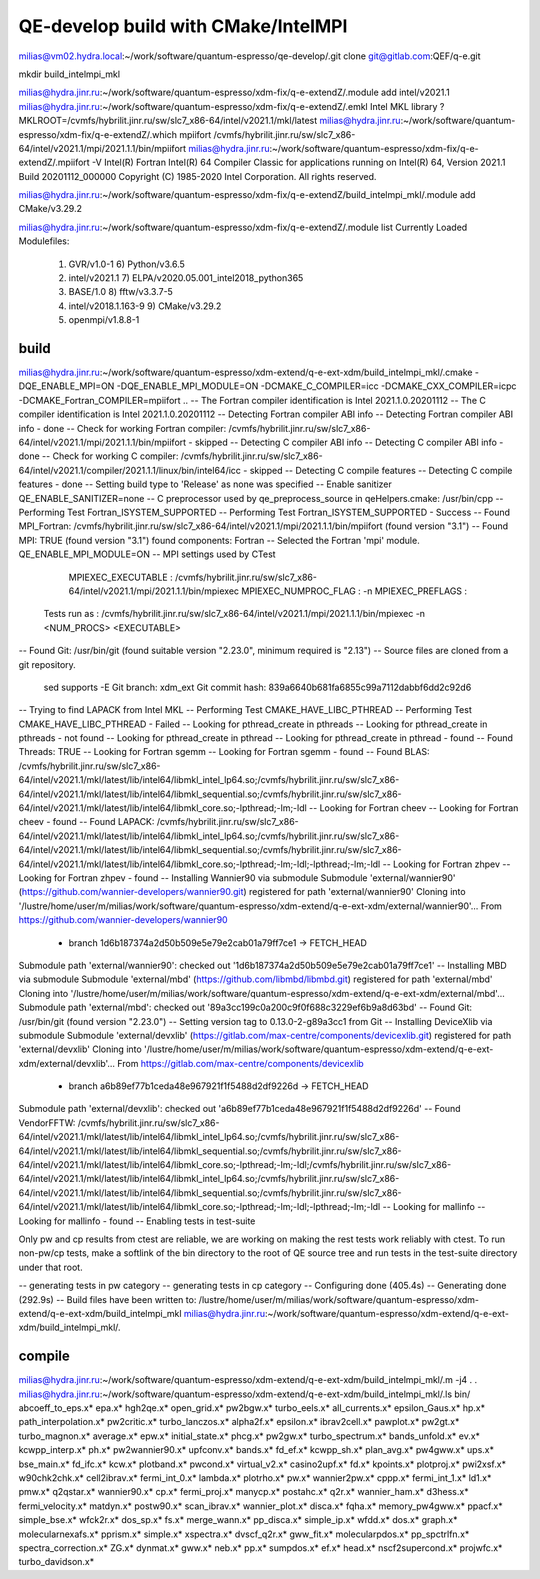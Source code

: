 ====================================
QE-develop build with CMake/IntelMPI 
====================================

milias@vm02.hydra.local:~/work/software/quantum-espresso/qe-develop/.git clone git@gitlab.com:QEF/q-e.git  


mkdir build_intelmpi_mkl

milias@hydra.jinr.ru:~/work/software/quantum-espresso/xdm-fix/q-e-extendZ/.module add intel/v2021.1
milias@hydra.jinr.ru:~/work/software/quantum-espresso/xdm-fix/q-e-extendZ/.emkl
Intel MKL library ? MKLROOT=/cvmfs/hybrilit.jinr.ru/sw/slc7_x86-64/intel/v2021.1/mkl/latest
milias@hydra.jinr.ru:~/work/software/quantum-espresso/xdm-fix/q-e-extendZ/.which mpiifort
/cvmfs/hybrilit.jinr.ru/sw/slc7_x86-64/intel/v2021.1/mpi/2021.1.1/bin/mpiifort
milias@hydra.jinr.ru:~/work/software/quantum-espresso/xdm-fix/q-e-extendZ/.mpiifort -V
Intel(R) Fortran Intel(R) 64 Compiler Classic for applications running on Intel(R) 64, Version 2021.1 Build 20201112_000000
Copyright (C) 1985-2020 Intel Corporation.  All rights reserved.

milias@hydra.jinr.ru:~/work/software/quantum-espresso/xdm-fix/q-e-extendZ/build_intelmpi_mkl/.module add CMake/v3.29.2

milias@hydra.jinr.ru:~/work/software/quantum-espresso/xdm-fix/q-e-extendZ/.module list
Currently Loaded Modulefiles:
  1) GVR/v1.0-1                              6) Python/v3.6.5
  2) intel/v2021.1                           7) ELPA/v2020.05.001_intel2018_python365
  3) BASE/1.0                                8) fftw/v3.3.7-5
  4) intel/v2018.1.163-9                     9) CMake/v3.29.2
  5) openmpi/v1.8.8-1

build
~~~~~
milias@hydra.jinr.ru:~/work/software/quantum-espresso/xdm-extend/q-e-ext-xdm/build_intelmpi_mkl/.cmake -DQE_ENABLE_MPI=ON -DQE_ENABLE_MPI_MODULE=ON   -DCMAKE_C_COMPILER=icc -DCMAKE_CXX_COMPILER=icpc -DCMAKE_Fortran_COMPILER=mpiifort ..
-- The Fortran compiler identification is Intel 2021.1.0.20201112
-- The C compiler identification is Intel 2021.1.0.20201112
-- Detecting Fortran compiler ABI info
-- Detecting Fortran compiler ABI info - done
-- Check for working Fortran compiler: /cvmfs/hybrilit.jinr.ru/sw/slc7_x86-64/intel/v2021.1/mpi/2021.1.1/bin/mpiifort - skipped
-- Detecting C compiler ABI info
-- Detecting C compiler ABI info - done
-- Check for working C compiler: /cvmfs/hybrilit.jinr.ru/sw/slc7_x86-64/intel/v2021.1/compiler/2021.1.1/linux/bin/intel64/icc - skipped
-- Detecting C compile features
-- Detecting C compile features - done
-- Setting build type to 'Release' as none was specified
-- Enable sanitizer QE_ENABLE_SANITIZER=none
-- C preprocessor used by qe_preprocess_source in qeHelpers.cmake: /usr/bin/cpp
-- Performing Test Fortran_ISYSTEM_SUPPORTED
-- Performing Test Fortran_ISYSTEM_SUPPORTED - Success
-- Found MPI_Fortran: /cvmfs/hybrilit.jinr.ru/sw/slc7_x86-64/intel/v2021.1/mpi/2021.1.1/bin/mpiifort (found version "3.1")
-- Found MPI: TRUE (found version "3.1") found components: Fortran
-- Selected the Fortran 'mpi' module. QE_ENABLE_MPI_MODULE=ON
-- MPI settings used by CTest
     MPIEXEC_EXECUTABLE : /cvmfs/hybrilit.jinr.ru/sw/slc7_x86-64/intel/v2021.1/mpi/2021.1.1/bin/mpiexec
     MPIEXEC_NUMPROC_FLAG : -n
     MPIEXEC_PREFLAGS :
   Tests run as : /cvmfs/hybrilit.jinr.ru/sw/slc7_x86-64/intel/v2021.1/mpi/2021.1.1/bin/mpiexec -n <NUM_PROCS>  <EXECUTABLE>
-- Found Git: /usr/bin/git (found suitable version "2.23.0", minimum required is "2.13")
-- Source files are cloned from a git repository.
   sed supports -E
   Git branch: xdm_ext
   Git commit hash: 839a6640b681fa6855c99a7112dabbf6dd2c92d6
-- Trying to find LAPACK from Intel MKL
-- Performing Test CMAKE_HAVE_LIBC_PTHREAD
-- Performing Test CMAKE_HAVE_LIBC_PTHREAD - Failed
-- Looking for pthread_create in pthreads
-- Looking for pthread_create in pthreads - not found
-- Looking for pthread_create in pthread
-- Looking for pthread_create in pthread - found
-- Found Threads: TRUE
-- Looking for Fortran sgemm
-- Looking for Fortran sgemm - found
-- Found BLAS: /cvmfs/hybrilit.jinr.ru/sw/slc7_x86-64/intel/v2021.1/mkl/latest/lib/intel64/libmkl_intel_lp64.so;/cvmfs/hybrilit.jinr.ru/sw/slc7_x86-64/intel/v2021.1/mkl/latest/lib/intel64/libmkl_sequential.so;/cvmfs/hybrilit.jinr.ru/sw/slc7_x86-64/intel/v2021.1/mkl/latest/lib/intel64/libmkl_core.so;-lpthread;-lm;-ldl
-- Looking for Fortran cheev
-- Looking for Fortran cheev - found
-- Found LAPACK: /cvmfs/hybrilit.jinr.ru/sw/slc7_x86-64/intel/v2021.1/mkl/latest/lib/intel64/libmkl_intel_lp64.so;/cvmfs/hybrilit.jinr.ru/sw/slc7_x86-64/intel/v2021.1/mkl/latest/lib/intel64/libmkl_sequential.so;/cvmfs/hybrilit.jinr.ru/sw/slc7_x86-64/intel/v2021.1/mkl/latest/lib/intel64/libmkl_core.so;-lpthread;-lm;-ldl;-lpthread;-lm;-ldl
-- Looking for Fortran zhpev
-- Looking for Fortran zhpev - found
-- Installing Wannier90 via submodule
Submodule 'external/wannier90' (https://github.com/wannier-developers/wannier90.git) registered for path 'external/wannier90'
Cloning into '/lustre/home/user/m/milias/work/software/quantum-espresso/xdm-extend/q-e-ext-xdm/external/wannier90'...
From https://github.com/wannier-developers/wannier90
 * branch            1d6b187374a2d50b509e5e79e2cab01a79ff7ce1 -> FETCH_HEAD
Submodule path 'external/wannier90': checked out '1d6b187374a2d50b509e5e79e2cab01a79ff7ce1'
-- Installing MBD via submodule
Submodule 'external/mbd' (https://github.com/libmbd/libmbd.git) registered for path 'external/mbd'
Cloning into '/lustre/home/user/m/milias/work/software/quantum-espresso/xdm-extend/q-e-ext-xdm/external/mbd'...
Submodule path 'external/mbd': checked out '89a3cc199c0a200c9f0f688c3229ef6b9a8d63bd'
-- Found Git: /usr/bin/git (found version "2.23.0")
-- Setting version tag to 0.13.0-2-g89a3cc1 from Git
-- Installing DeviceXlib via submodule
Submodule 'external/devxlib' (https://gitlab.com/max-centre/components/devicexlib.git) registered for path 'external/devxlib'
Cloning into '/lustre/home/user/m/milias/work/software/quantum-espresso/xdm-extend/q-e-ext-xdm/external/devxlib'...
From https://gitlab.com/max-centre/components/devicexlib
 * branch            a6b89ef77b1ceda48e967921f1f5488d2df9226d -> FETCH_HEAD
Submodule path 'external/devxlib': checked out 'a6b89ef77b1ceda48e967921f1f5488d2df9226d'
-- Found VendorFFTW: /cvmfs/hybrilit.jinr.ru/sw/slc7_x86-64/intel/v2021.1/mkl/latest/lib/intel64/libmkl_intel_lp64.so;/cvmfs/hybrilit.jinr.ru/sw/slc7_x86-64/intel/v2021.1/mkl/latest/lib/intel64/libmkl_sequential.so;/cvmfs/hybrilit.jinr.ru/sw/slc7_x86-64/intel/v2021.1/mkl/latest/lib/intel64/libmkl_core.so;-lpthread;-lm;-ldl;/cvmfs/hybrilit.jinr.ru/sw/slc7_x86-64/intel/v2021.1/mkl/latest/lib/intel64/libmkl_intel_lp64.so;/cvmfs/hybrilit.jinr.ru/sw/slc7_x86-64/intel/v2021.1/mkl/latest/lib/intel64/libmkl_sequential.so;/cvmfs/hybrilit.jinr.ru/sw/slc7_x86-64/intel/v2021.1/mkl/latest/lib/intel64/libmkl_core.so;-lpthread;-lm;-ldl;-lpthread;-lm;-ldl
-- Looking for mallinfo
-- Looking for mallinfo - found
-- Enabling tests in test-suite

Only pw and cp results from ctest are reliable, we are working on making the rest tests work reliably with ctest. To run non-pw/cp tests, make a softlink of the bin directory to the root of QE source tree and run tests in the test-suite directory under that root.

-- generating tests in pw category
-- generating tests in cp category
-- Configuring done (405.4s)
-- Generating done (292.9s)
-- Build files have been written to: /lustre/home/user/m/milias/work/software/quantum-espresso/xdm-extend/q-e-ext-xdm/build_intelmpi_mkl
milias@hydra.jinr.ru:~/work/software/quantum-espresso/xdm-extend/q-e-ext-xdm/build_intelmpi_mkl/.

compile
~~~~~~~~
milias@hydra.jinr.ru:~/work/software/quantum-espresso/xdm-extend/q-e-ext-xdm/build_intelmpi_mkl/.m -j4
.
.
milias@hydra.jinr.ru:~/work/software/quantum-espresso/xdm-extend/q-e-ext-xdm/build_intelmpi_mkl/.ls bin/
abcoeff_to_eps.x*  epa.x*             hgh2qe.x*           open_grid.x*           pw2bgw.x*              turbo_eels.x*
all_currents.x*    epsilon_Gaus.x*    hp.x*               path_interpolation.x*  pw2critic.x*           turbo_lanczos.x*
alpha2f.x*         epsilon.x*         ibrav2cell.x*       pawplot.x*             pw2gt.x*               turbo_magnon.x*
average.x*         epw.x*             initial_state.x*    phcg.x*                pw2gw.x*               turbo_spectrum.x*
bands_unfold.x*    ev.x*              kcwpp_interp.x*     ph.x*                  pw2wannier90.x*        upfconv.x*
bands.x*           fd_ef.x*           kcwpp_sh.x*         plan_avg.x*            pw4gww.x*              ups.x*
bse_main.x*        fd_ifc.x*          kcw.x*              plotband.x*            pwcond.x*              virtual_v2.x*
casino2upf.x*      fd.x*              kpoints.x*          plotproj.x*            pwi2xsf.x*             w90chk2chk.x*
cell2ibrav.x*      fermi_int_0.x*     lambda.x*           plotrho.x*             pw.x*                  wannier2pw.x*
cppp.x*            fermi_int_1.x*     ld1.x*              pmw.x*                 q2qstar.x*             wannier90.x*
cp.x*              fermi_proj.x*      manycp.x*           postahc.x*             q2r.x*                 wannier_ham.x*
d3hess.x*          fermi_velocity.x*  matdyn.x*           postw90.x*             scan_ibrav.x*          wannier_plot.x*
disca.x*           fqha.x*            memory_pw4gww.x*    ppacf.x*               simple_bse.x*          wfck2r.x*
dos_sp.x*          fs.x*              merge_wann.x*       pp_disca.x*            simple_ip.x*           wfdd.x*
dos.x*             graph.x*           molecularnexafs.x*  pprism.x*              simple.x*              xspectra.x*
dvscf_q2r.x*       gww_fit.x*         molecularpdos.x*    pp_spctrlfn.x*         spectra_correction.x*  ZG.x*
dynmat.x*          gww.x*             neb.x*              pp.x*                  sumpdos.x*
ef.x*              head.x*            nscf2supercond.x*   projwfc.x*             turbo_davidson.x*




